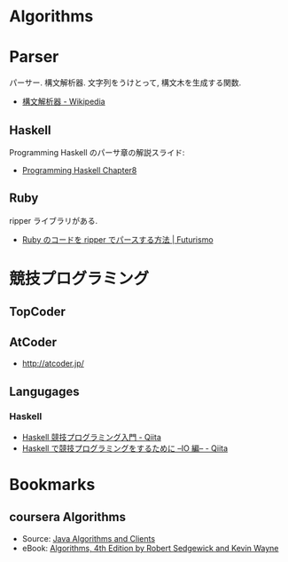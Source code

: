 #+OPTIONS: toc:nil
* Algorithms
* Parser
  パーサー. 構文解析器. 文字列をうけとって, 構文木を生成する関数.
  - [[http://ja.wikipedia.org/wiki/%E6%A7%8B%E6%96%87%E8%A7%A3%E6%9E%90%E5%99%A8][構文解析器 - Wikipedia]]

** Haskell
   Programming Haskell のパーサ章の解説スライド:
   - [[http://www.slideshare.net/RuiccRail/programming-haskell-chapter8][Programming Haskell Chapter8]]

** Ruby
   ripper ライブラリがある.
   - [[http://futurismo.biz/archives/2277][Ruby のコードを ripper でパースする方法 | Futurismo]]
  
* 競技プログラミング
** TopCoder
** AtCoder
   - http://atcoder.jp/

** Langugages
*** Haskell
    - [[http://qiita.com/myuon_myon/items/ad006568bd187223f494][Haskell 競技プログラミング入門 - Qiita]]
    - [[http://qiita.com/siquare/items/ec0c01c81c22ce060405][Haskell で競技プログラミングをするために --IO 編-- - Qiita]]

* Bookmarks
** coursera Algorithms
  - Source: [[http://algs4.cs.princeton.edu/code/][Java Algorithms and Clients]]
  - eBook: [[http://algs4.cs.princeton.edu/home/][ Algorithms, 4th Edition by Robert Sedgewick and Kevin Wayne]]

